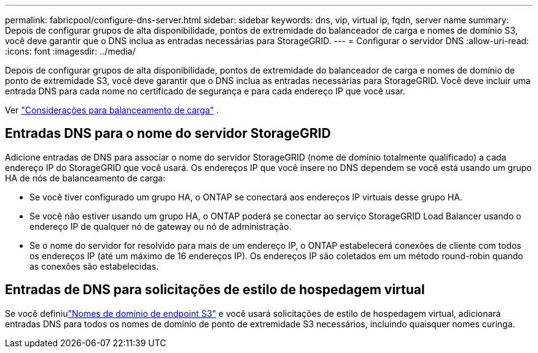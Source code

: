 ---
permalink: fabricpool/configure-dns-server.html 
sidebar: sidebar 
keywords: dns, vip, virtual ip, fqdn, server name 
summary: Depois de configurar grupos de alta disponibilidade, pontos de extremidade do balanceador de carga e nomes de domínio S3, você deve garantir que o DNS inclua as entradas necessárias para StorageGRID. 
---
= Configurar o servidor DNS
:allow-uri-read: 
:icons: font
:imagesdir: ../media/


[role="lead"]
Depois de configurar grupos de alta disponibilidade, pontos de extremidade do balanceador de carga e nomes de domínio de ponto de extremidade S3, você deve garantir que o DNS inclua as entradas necessárias para StorageGRID.  Você deve incluir uma entrada DNS para cada nome no certificado de segurança e para cada endereço IP que você usar.

Ver link:../admin/managing-load-balancing.html["Considerações para balanceamento de carga"] .



== Entradas DNS para o nome do servidor StorageGRID

Adicione entradas de DNS para associar o nome do servidor StorageGRID (nome de domínio totalmente qualificado) a cada endereço IP do StorageGRID que você usará.  Os endereços IP que você insere no DNS dependem se você está usando um grupo HA de nós de balanceamento de carga:

* Se você tiver configurado um grupo HA, o ONTAP se conectará aos endereços IP virtuais desse grupo HA.
* Se você não estiver usando um grupo HA, o ONTAP poderá se conectar ao serviço StorageGRID Load Balancer usando o endereço IP de qualquer nó de gateway ou nó de administração.
* Se o nome do servidor for resolvido para mais de um endereço IP, o ONTAP estabelecerá conexões de cliente com todos os endereços IP (até um máximo de 16 endereços IP).  Os endereços IP são coletados em um método round-robin quando as conexões são estabelecidas.




== Entradas de DNS para solicitações de estilo de hospedagem virtual

Se você definiulink:../admin/configuring-s3-api-endpoint-domain-names.html["Nomes de domínio de endpoint S3"] e você usará solicitações de estilo de hospedagem virtual, adicionará entradas DNS para todos os nomes de domínio de ponto de extremidade S3 necessários, incluindo quaisquer nomes curinga.
